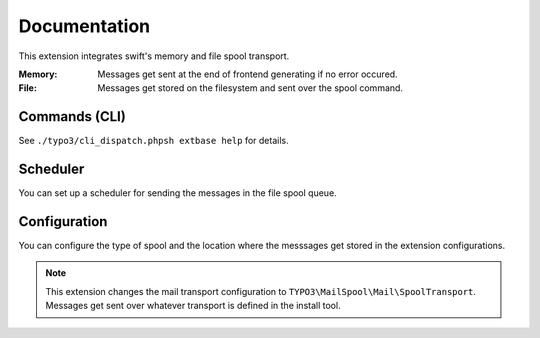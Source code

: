 .. _start:

=============
Documentation
=============

This extension integrates swift's memory and file spool transport.

:Memory:
    Messages get sent at the end of frontend generating if no error occured.
:File:
    Messages get stored on the filesystem and sent over the spool command.


Commands (CLI)
---------------

See ``./typo3/cli_dispatch.phpsh extbase help`` for details.


Scheduler
---------

You can set up a scheduler for sending the messages in the file spool queue.


Configuration
-------------

You can configure the type of spool and the location where the messsages get stored in the extension configurations.

.. note::
    This extension changes the mail transport configuration to ``TYPO3\MailSpool\Mail\SpoolTransport``.
    Messages get sent over whatever transport is defined in the install tool.